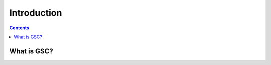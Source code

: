 ============
Introduction
============

.. contents:: Contents
    :depth: 1
    :local:

What is GSC?
-------------
